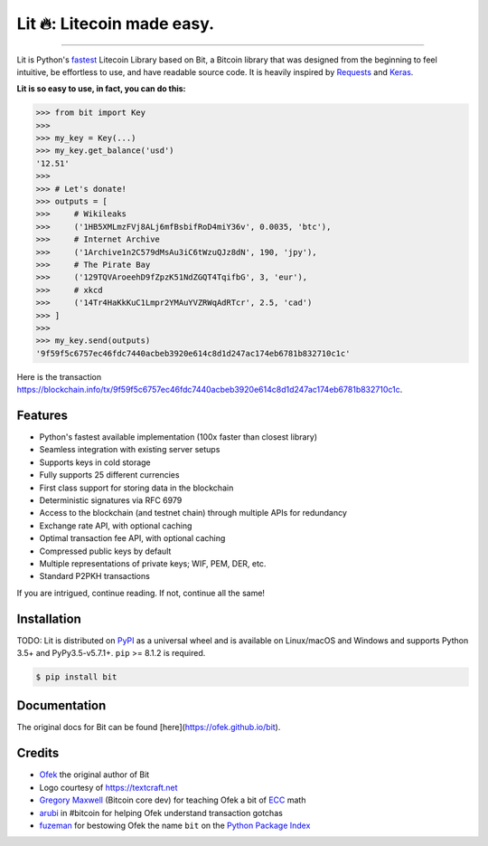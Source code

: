 Lit 🔥: Litecoin made easy.
=======================

.. image:: https://img.shields.io/pypi/pyversions/bit.svg?style=flat-square
    :target: https://pypi.org/project/bit

.. image:: https://img.shields.io/badge/license-MIT-blue.svg?style=flat-square
    :target: https://en.wikipedia.org/wiki/MIT_License

-----

Lit is Python's `fastest <https://ofek.github.io/bit/guide/intro.html#why-bit>`_
Litecoin Library based on Bit, a Bitcoin library that was designed from the beginning to feel intuitive, be
effortless to use, and have readable source code. It is heavily inspired by
`Requests <https://github.com/kennethreitz/requests>`_ and
`Keras <https://github.com/fchollet/keras>`_.

**Lit is so easy to use, in fact, you can do this:**

.. code-block:: python

    >>> from bit import Key
    >>>
    >>> my_key = Key(...)
    >>> my_key.get_balance('usd')
    '12.51'
    >>>
    >>> # Let's donate!
    >>> outputs = [
    >>>     # Wikileaks
    >>>     ('1HB5XMLmzFVj8ALj6mfBsbifRoD4miY36v', 0.0035, 'btc'),
    >>>     # Internet Archive
    >>>     ('1Archive1n2C579dMsAu3iC6tWzuQJz8dN', 190, 'jpy'),
    >>>     # The Pirate Bay
    >>>     ('129TQVAroeehD9fZpzK51NdZGQT4TqifbG', 3, 'eur'),
    >>>     # xkcd
    >>>     ('14Tr4HaKkKuC1Lmpr2YMAuYVZRWqAdRTcr', 2.5, 'cad')
    >>> ]
    >>>
    >>> my_key.send(outputs)
    '9f59f5c6757ec46fdc7440acbeb3920e614c8d1d247ac174eb6781b832710c1c'

Here is the transaction `<https://blockchain.info/tx/9f59f5c6757ec46fdc7440acbeb3920e614c8d1d247ac174eb6781b832710c1c>`_.

Features
--------

- Python's fastest available implementation (100x faster than closest library)
- Seamless integration with existing server setups
- Supports keys in cold storage
- Fully supports 25 different currencies
- First class support for storing data in the blockchain
- Deterministic signatures via RFC 6979
- Access to the blockchain (and testnet chain) through multiple APIs for redundancy
- Exchange rate API, with optional caching
- Optimal transaction fee API, with optional caching
- Compressed public keys by default
- Multiple representations of private keys; WIF, PEM, DER, etc.
- Standard P2PKH transactions

If you are intrigued, continue reading. If not, continue all the same!

Installation
------------

TODO: Lit is distributed on `PyPI`_ as a universal wheel and is available on Linux/macOS
and Windows and supports Python 3.5+ and PyPy3.5-v5.7.1+. ``pip`` >= 8.1.2 is required.

.. code-block:: bash

    $ pip install bit

Documentation
-------------

The original docs for Bit can be found [here](https://ofek.github.io/bit).

Credits
-------

- `Ofek`_ the original author of Bit
- Logo courtesy of `<https://textcraft.net>`_
- `Gregory Maxwell`_ (Bitcoin core dev) for teaching Ofek a bit of `ECC`_ math
- `arubi`_ in #bitcoin for helping Ofek understand transaction gotchas
- `fuzeman`_ for bestowing Ofek the name ``bit`` on the `Python Package Index`_

.. _Ofek: https://github.com/ofek
.. _PyPI: https://pypi.org/project/bit
.. _hosted by Github Pages: https://ofek.github.io/bit
.. _Gregory Maxwell: https://github.com/gmaxwell
.. _ECC: https://en.wikipedia.org/wiki/Elliptic_curve_cryptography
.. _arubi: https://github.com/fivepiece
.. _fuzeman: https://github.com/fuzeman
.. _Python Package Index: https://pypi.org
